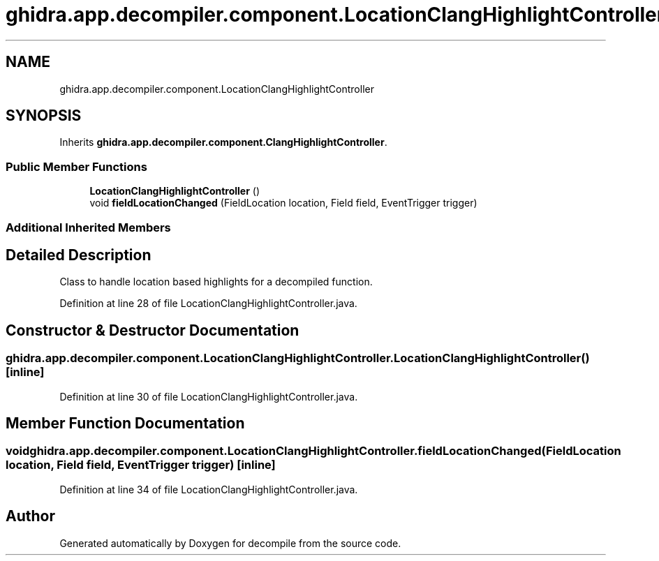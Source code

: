 .TH "ghidra.app.decompiler.component.LocationClangHighlightController" 3 "Sun Apr 14 2019" "decompile" \" -*- nroff -*-
.ad l
.nh
.SH NAME
ghidra.app.decompiler.component.LocationClangHighlightController
.SH SYNOPSIS
.br
.PP
.PP
Inherits \fBghidra\&.app\&.decompiler\&.component\&.ClangHighlightController\fP\&.
.SS "Public Member Functions"

.in +1c
.ti -1c
.RI "\fBLocationClangHighlightController\fP ()"
.br
.ti -1c
.RI "void \fBfieldLocationChanged\fP (FieldLocation location, Field field, EventTrigger trigger)"
.br
.in -1c
.SS "Additional Inherited Members"
.SH "Detailed Description"
.PP 
Class to handle location based highlights for a decompiled function\&. 
.PP
Definition at line 28 of file LocationClangHighlightController\&.java\&.
.SH "Constructor & Destructor Documentation"
.PP 
.SS "ghidra\&.app\&.decompiler\&.component\&.LocationClangHighlightController\&.LocationClangHighlightController ()\fC [inline]\fP"

.PP
Definition at line 30 of file LocationClangHighlightController\&.java\&.
.SH "Member Function Documentation"
.PP 
.SS "void ghidra\&.app\&.decompiler\&.component\&.LocationClangHighlightController\&.fieldLocationChanged (FieldLocation location, Field field, EventTrigger trigger)\fC [inline]\fP"

.PP
Definition at line 34 of file LocationClangHighlightController\&.java\&.

.SH "Author"
.PP 
Generated automatically by Doxygen for decompile from the source code\&.
